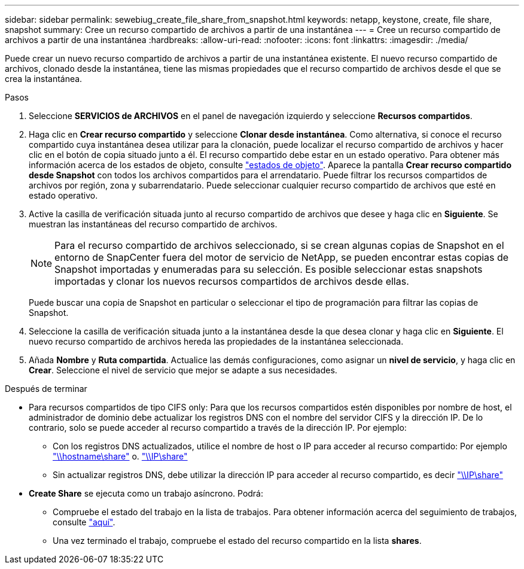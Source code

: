 ---
sidebar: sidebar 
permalink: sewebiug_create_file_share_from_snapshot.html 
keywords: netapp, keystone, create, file share, snapshot 
summary: Cree un recurso compartido de archivos a partir de una instantánea 
---
= Cree un recurso compartido de archivos a partir de una instantánea
:hardbreaks:
:allow-uri-read: 
:nofooter: 
:icons: font
:linkattrs: 
:imagesdir: ./media/


[role="lead"]
Puede crear un nuevo recurso compartido de archivos a partir de una instantánea existente. El nuevo recurso compartido de archivos, clonado desde la instantánea, tiene las mismas propiedades que el recurso compartido de archivos desde el que se crea la instantánea.

.Pasos
. Seleccione *SERVICIOS de ARCHIVOS* en el panel de navegación izquierdo y seleccione *Recursos compartidos*.
. Haga clic en *Crear recurso compartido* y seleccione *Clonar desde instantánea*. Como alternativa, si conoce el recurso compartido cuya instantánea desea utilizar para la clonación, puede localizar el recurso compartido de archivos y hacer clic en el botón de copia situado junto a él. El recurso compartido debe estar en un estado operativo. Para obtener más información acerca de los estados de objeto, consulte link:sewebiug_netapp_service_engine_web_interface_overview.html#object-states["estados de objeto"]. Aparece la pantalla *Crear recurso compartido desde Snapshot* con todos los archivos compartidos para el arrendatario. Puede filtrar los recursos compartidos de archivos por región, zona y subarrendatario. Puede seleccionar cualquier recurso compartido de archivos que esté en estado operativo.
. Active la casilla de verificación situada junto al recurso compartido de archivos que desee y haga clic en *Siguiente*. Se muestran las instantáneas del recurso compartido de archivos.
+

NOTE: Para el recurso compartido de archivos seleccionado, si se crean algunas copias de Snapshot en el entorno de SnapCenter fuera del motor de servicio de NetApp, se pueden encontrar estas copias de Snapshot importadas y enumeradas para su selección. Es posible seleccionar estas snapshots importadas y clonar los nuevos recursos compartidos de archivos desde ellas.

+
Puede buscar una copia de Snapshot en particular o seleccionar el tipo de programación para filtrar las copias de Snapshot.

. Seleccione la casilla de verificación situada junto a la instantánea desde la que desea clonar y haga clic en *Siguiente*. El nuevo recurso compartido de archivos hereda las propiedades de la instantánea seleccionada.
. Añada *Nombre* y *Ruta compartida*. Actualice las demás configuraciones, como asignar un *nivel de servicio*, y haga clic en *Crear*. Seleccione el nivel de servicio que mejor se adapte a sus necesidades.


.Después de terminar
* Para recursos compartidos de tipo CIFS only: Para que los recursos compartidos estén disponibles por nombre de host, el administrador de dominio debe actualizar los registros DNS con el nombre del servidor CIFS y la dirección IP. De lo contrario, solo se puede acceder al recurso compartido a través de la dirección IP. Por ejemplo:
+
** Con los registros DNS actualizados, utilice el nombre de host o IP para acceder al recurso compartido: Por ejemplo file://hostname/share["\\hostname\share"^] o. file://IP/share["\\IP\share"^]
** Sin actualizar registros DNS, debe utilizar la dirección IP para acceder al recurso compartido, es decir file://IP/share["\\IP\share"^]


* *Create Share* se ejecuta como un trabajo asíncrono. Podrá:
+
** Compruebe el estado del trabajo en la lista de trabajos. Para obtener información acerca del seguimiento de trabajos, consulte link:sewebiug_netapp_service_engine_web_interface_overview.html#jobs-and-job-status-indicator["aquí"].
** Una vez terminado el trabajo, compruebe el estado del recurso compartido en la lista *shares*.



